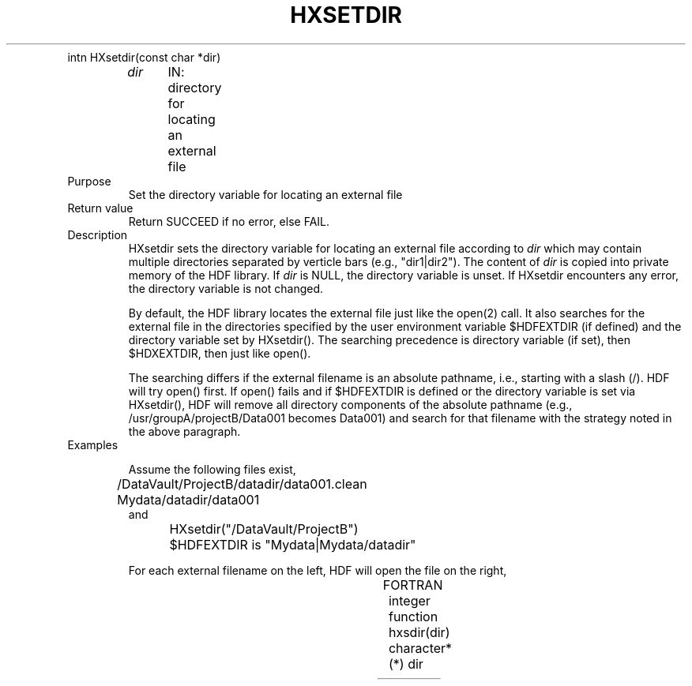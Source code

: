 .\" $Id$
.TH HXSETDIR 3 "October 1995" "NCSA HDF 4.0"
.TP
intn HXsetdir(const char *dir)
.sp
.I dir
	IN: directory for locating an external file

.TP
Purpose
.br
Set the directory variable for locating an external file

.TP
Return value
Return SUCCEED if no error, else FAIL.

.TP
Description
HXsetdir sets the directory variable for locating an external file 
according to \fIdir\fP
which may contain multiple directories separated by verticle bars (e.g.,
"dir1|dir2").
The content of \fIdir\fP is copied into private memory of the
HDF library.
If \fIdir\fP is NULL, the directory variable is unset.
If HXsetdir encounters any error, the directory variable
is not changed.

By default, the HDF library locates the external file just like the
open(2) call.
It also searches for the external file in the directories specified by the user
environment variable $HDFEXTDIR (if defined) and the directory
variable set by HXsetdir().
The searching precedence is directory variable (if set), then
$HDXEXTDIR, then just like open().

The searching differs if the external filename is an absolute pathname,
i.e., starting with a slash (/).
HDF will try open() first.  If open() fails and if 
$HDFEXTDIR is defined or the directory variable is set via HXsetdir(),
HDF will remove all directory components of the absolute pathname
(e.g., /usr/groupA/projectB/Data001 becomes Data001) and search
for that filename with the strategy noted in the above paragraph.

.TP
Examples

Assume the following files exist,
.nf
	/DataVault/ProjectB/datadir/data001.clean
	Mydata/datadir/data001
and
	HXsetdir("/DataVault/ProjectB")
	$HDFEXTDIR is "Mydata|Mydata/datadir"
.fi

For each external filename on the left, HDF will open the file on the right, 
.sp
.TS
l l.
External Filename	HDF opens file

datadir/data001	Mydata/datadir/data001
datadir/data001.clean	/DataVault/ProjectB/datadir/data001.clean
/usr/groupA/ProjectB/data001	Mydata/datadir/data001
.TE



.TP
FORTRAN
integer function hxsdir(dir)
.br
character*(*)   dir

